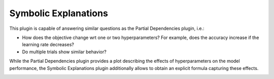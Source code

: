 Symbolic Explanations
====================

This plugin is capable of answering similar questions as the Partial Dependencies plugin, i.e.:

* How does the objective change wrt one or two hyperparameters? For example, does the accuracy
  increase if the learning rate decreases?
* Do multiple trials show similar behavior?

While the Partial Dependencies plugin provides a plot describing the effects of hyperparameters on the model
performance, the Symbolic Explanations plugin additionally allows to obtain an explicit formula capturing
these effects.

.. image:: ../images/plugins/symbolic_explanations.png
